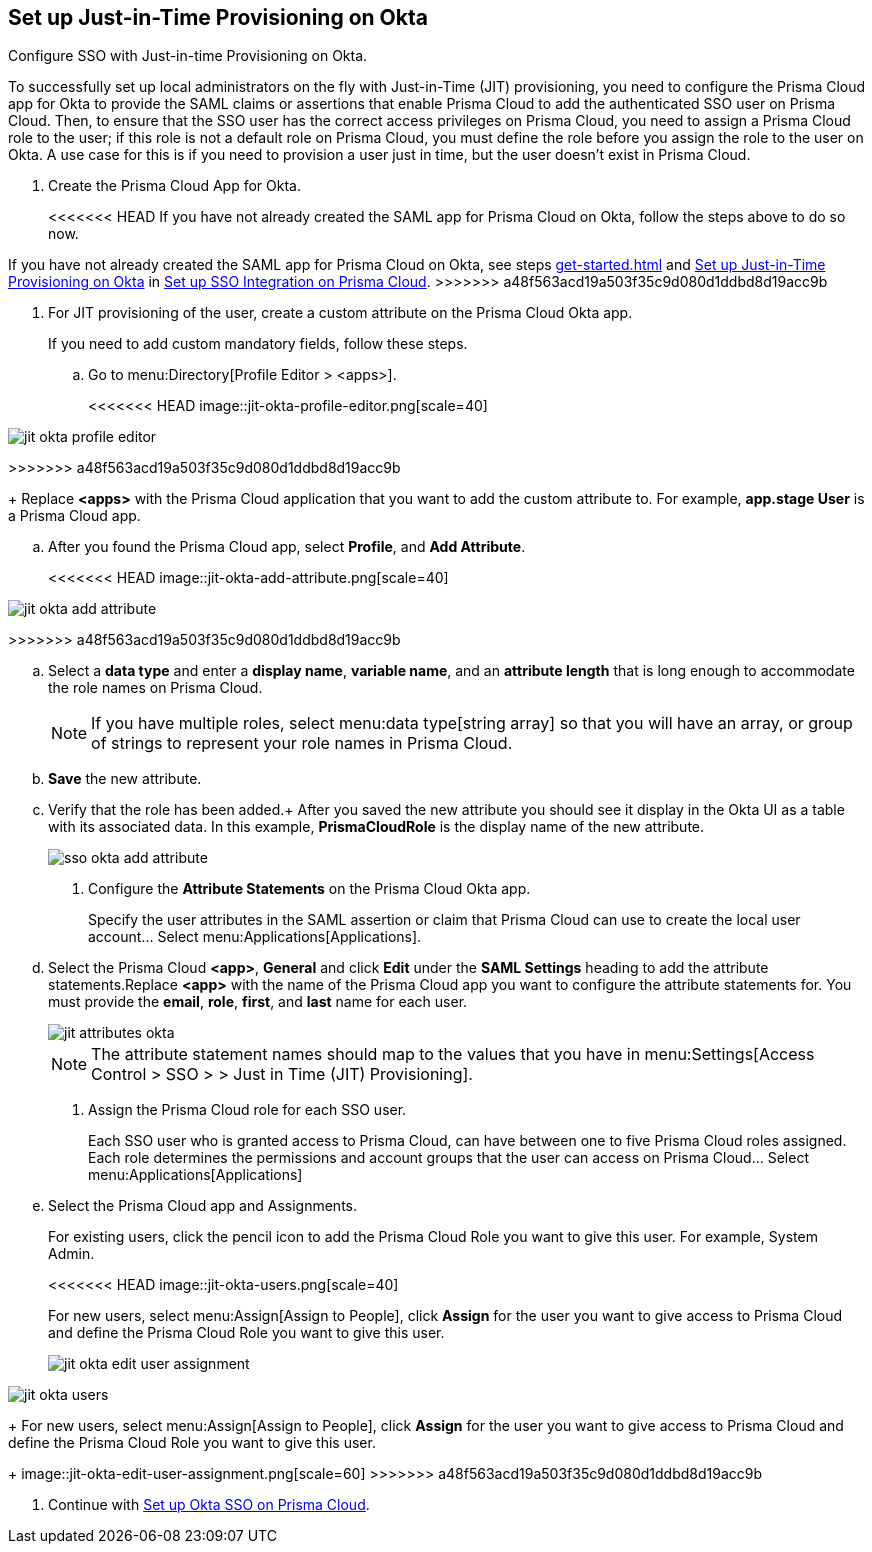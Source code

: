 :topic_type: task
[.task]
[#idac613dca-de44-4ad3-b442-23d9264f3abc]
== Set up Just-in-Time Provisioning on Okta

Configure SSO with Just-in-time Provisioning on Okta.

To successfully set up local administrators on the fly with Just-in-Time (JIT) provisioning, you need to configure the Prisma Cloud app for Okta to provide the SAML claims or assertions that enable Prisma Cloud to add the authenticated SSO user on Prisma Cloud. Then, to ensure that the SSO user has the correct access privileges on Prisma Cloud, you need to assign a Prisma Cloud role to the user; if this role is not a default role on Prisma Cloud, you must define the role before you assign the role to the user on Okta. A use case for this is if you need to provision a user just in time, but the user doesn’t exist in Prisma Cloud.

[.procedure]
. Create the Prisma Cloud App for Okta.
+
<<<<<<< HEAD
If you have not already created the SAML app for Prisma Cloud on Okta, follow the steps above to do so now.
=======
If you have not already created the SAML app for Prisma Cloud on Okta, see steps xref:get-started.adoc#id9b156e21-1d95-4ee0-b007-10d5fcebf295/ida45e6ee0-329d-4b25-9369-3a0833272453[] and xref:#idac613dca-de44-4ad3-b442-23d9264f3abc/id766be9d2-fec0-4fae-9bb7-583c24c4ccd7[Set up Just-in-Time Provisioning on Okta] in xref:setup-sso-integration-on-prisma-cloud.adoc#id9b156e21-1d95-4ee0-b007-10d5fcebf295[Set up SSO Integration on Prisma Cloud].
>>>>>>> a48f563acd19a503f35c9d080d1ddbd8d19acc9b

. For JIT provisioning of the user, create a custom attribute on the Prisma Cloud Okta app.
+
If you need to add custom mandatory fields, follow these steps.

.. Go to menu:Directory[Profile Editor > <apps>].
+
<<<<<<< HEAD
image::jit-okta-profile-editor.png[scale=40]
=======
image::jit-okta-profile-editor.png[scale=60]
>>>>>>> a48f563acd19a503f35c9d080d1ddbd8d19acc9b
+
Replace *<apps>* with the Prisma Cloud application that you want to add the custom attribute to. For example, *app.stage User* is a Prisma Cloud app.

.. After you found the Prisma Cloud app, select *Profile*, and *Add Attribute*.
+
<<<<<<< HEAD
image::jit-okta-add-attribute.png[scale=40]
=======
image::jit-okta-add-attribute.png[scale=60]
>>>>>>> a48f563acd19a503f35c9d080d1ddbd8d19acc9b

.. Select a *data type* and enter a *display name*, *variable name*, and an *attribute length* that is long enough to accommodate the role names on Prisma Cloud.
+
[NOTE]
====
If you have multiple roles, select menu:data{sp}type[string array] so that you will have an array, or group of strings to represent your role names in Prisma Cloud.
====

.. *Save* the new attribute.

.. Verify that the role has been added.+
After you saved the new attribute you should see it display in the Okta UI as a table with its associated data. In this example, *PrismaCloudRole* is the display name of the new attribute.
+
image::sso-okta-add-attribute.png[scale=50]

. [[id766be9d2-fec0-4fae-9bb7-583c24c4ccd7]]Configure the *Attribute Statements* on the Prisma Cloud Okta app.
+
Specify the user attributes in the SAML assertion or claim that Prisma Cloud can use to create the local user account... Select menu:Applications[Applications].

.. Select the Prisma Cloud *<app>*, *General* and click *Edit* under the *SAML Settings* heading to add the attribute statements.Replace *<app>* with the name of the Prisma Cloud app you want to configure the attribute statements for. You must provide the *email*, *role*, *first*, and *last* name for each user.
+
image::jit-attributes-okta.png[scale=40]
+
[NOTE]
====
The attribute statement names should map to the values that you have in menu:Settings[Access Control > SSO > > Just in Time (JIT) Provisioning].
====

. Assign the Prisma Cloud role for each SSO user.
+
Each SSO user who is granted access to Prisma Cloud, can have between one to five Prisma Cloud roles assigned. Each role determines the permissions and account groups that the user can access on Prisma Cloud... Select menu:Applications[Applications] 

.. Select the Prisma Cloud app and Assignments.
+
For existing users, click the pencil icon to add the Prisma Cloud Role you want to give this user. For example, System Admin.
+
<<<<<<< HEAD
image::jit-okta-users.png[scale=40]
+
For new users, select menu:Assign[Assign to People], click *Assign* for the user you want to give access to Prisma Cloud and define the Prisma Cloud Role you want to give this user.
+
image::jit-okta-edit-user-assignment.png[scale=40]
=======
image::jit-okta-users.png[scale=60]
+
For new users, select menu:Assign[Assign to People], click *Assign* for the user you want to give access to Prisma Cloud and define the Prisma Cloud Role you want to give this user.
+
image::jit-okta-edit-user-assignment.png[scale=60]
>>>>>>> a48f563acd19a503f35c9d080d1ddbd8d19acc9b

. Continue with xref:setup-sso-integration-on-prisma-cloud-for-okta.adoc#id6c55ecf1-22ee-4acc-badd-cd1ac9172f45[Set up Okta SSO on Prisma Cloud].
